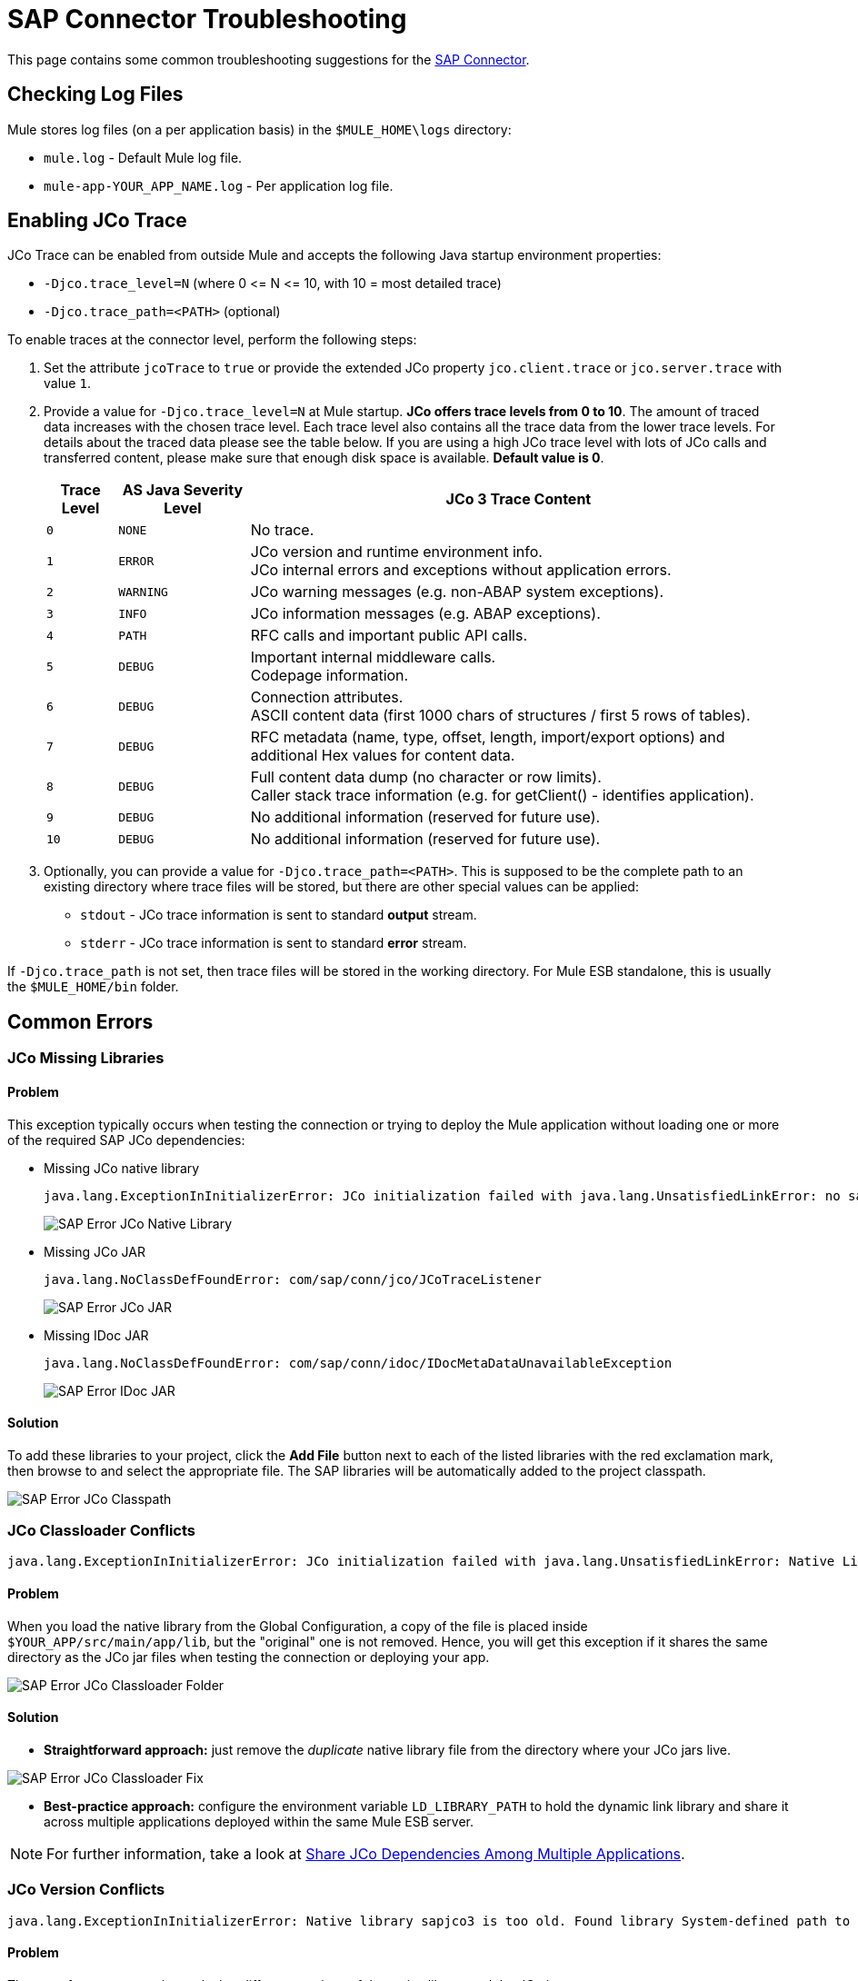 = SAP Connector Troubleshooting
:keywords: sap, connector, troubleshooting
:imagesdir: ./_images

This page contains some common troubleshooting suggestions for the link:/mule-user-guide/v/3.7/mulesoft-enterprise-java-connector-for-sap-reference[SAP Connector].

[[checking-log-files]]
== Checking Log Files

Mule stores log files (on a per application basis) in the `$MULE_HOME\logs` directory:

* `mule.log` - Default Mule log file.
* `mule-app-YOUR_APP_NAME.log` - Per application log file.

[[enabling-jco-trace]]
== Enabling JCo Trace

JCo Trace can be enabled from outside Mule and accepts the following Java startup environment properties:

* `-Djco.trace_level=N` (where 0 \<= N \<= 10, with 10 = most detailed trace)
* `-Djco.trace_path=<PATH>` (optional)

To enable traces at the connector level, perform the following steps:

. Set the attribute `jcoTrace` to `true` or provide the extended JCo property `jco.client.trace` or `jco.server.trace` with value `1`.
. Provide a value for `-Djco.trace_level=N` at Mule startup. *JCo offers trace levels from 0 to 10*. The amount of traced data increases with the chosen trace level. Each trace level also contains all the trace data from the lower trace levels. For details about the traced data please see the table below. If you are using a high JCo trace level with lots of JCo calls and transferred content, please make sure that enough disk space is available. *Default value is 0*.
+
[%header%autowidth,cols="^,^,<"]
|===
|Trace Level |AS Java Severity Level |JCo 3 Trace Content
|`0` |`NONE` |No trace.
|`1` |`ERROR` |JCo version and runtime environment info. +
JCo internal errors and exceptions without application errors.
|`2` |`WARNING` |JCo warning messages (e.g. non-ABAP system exceptions).
|`3` |`INFO` |JCo information messages (e.g. ABAP exceptions).
|`4` |`PATH` |RFC calls and important public API calls.
|`5` |`DEBUG` |Important internal middleware calls. +
Codepage information.
|`6` |`DEBUG` |Connection attributes. +
ASCII content data (first 1000 chars of structures / first 5 rows of tables).
|`7` |`DEBUG` |RFC metadata (name, type, offset, length, import/export options) and
additional Hex values for content data.
|`8` |`DEBUG` |Full content data dump (no character or row limits). +
Caller stack trace information (e.g. for getClient() - identifies application).
|`9` |`DEBUG` |No additional information (reserved for future use).
|`10` |`DEBUG` |No additional information (reserved for future use).
|===
+
. Optionally, you can provide a value for `-Djco.trace_path=<PATH>`. This is supposed to be the complete path to an existing directory where trace files will be stored, but there are other special values can be applied:
* `stdout` - JCo trace information is sent to standard *output* stream.
* `stderr` - JCo trace information is sent to standard *error* stream.

If `-Djco.trace_path` is not set, then trace files will be stored in the working directory. For Mule ESB standalone, this is usually the `$MULE_HOME/bin` folder.

[[common-errors]]
== Common Errors

[[error-jco-missing-libs]]
=== JCo Missing Libraries

==== Problem

This exception typically occurs when testing the connection or trying to deploy the Mule application without loading one or more of the required SAP JCo dependencies:

* Missing JCo native library
+
[source, code, linenums]
----
java.lang.ExceptionInInitializerError: JCo initialization failed with java.lang.UnsatisfiedLinkError: no sapjco3 in java.library.path
----
+
[.center.text-center]
image:sap-error-jco-libs1.png[SAP Error JCo Native Library]

* Missing JCo JAR
+
[source, code]
----
java.lang.NoClassDefFoundError: com/sap/conn/jco/JCoTraceListener
----
+
[.center.text-center]
image:sap-error-jco-libs2.png[SAP Error JCo JAR]

* Missing IDoc JAR
+
[source, code]
----
java.lang.NoClassDefFoundError: com/sap/conn/idoc/IDocMetaDataUnavailableException
----
+
[.center.text-center]
image:sap-error-jco-libs3.png[SAP Error IDoc JAR]

==== Solution

To add these libraries to your project, click the *Add File* button next to each of the listed libraries with the red exclamation mark, then browse to and select the appropriate file. The SAP libraries will be  automatically added to the project classpath.

[.center.text-center]
image:sap-error-jco-classpath.png[SAP Error JCo Classpath]

[[error-jco-classloader-conflicts]]
=== JCo Classloader Conflicts

[source, code, linenums]
----
java.lang.ExceptionInInitializerError: JCo initialization failed with java.lang.UnsatisfiedLinkError: Native Library /home/mule/sap-errors/lib/jco/libsapjco3.so already loaded in another classloader
----

==== Problem

When you load the native library from the Global Configuration, a copy of the file is placed inside `$YOUR_APP/src/main/app/lib`, but the "original" one is not removed. Hence, you will get this exception if it shares the same directory as the JCo jar files when testing the connection or deploying your app.

[.center.text-center]
image:sap-error-jco-classloader-folder.png[SAP Error JCo Classloader Folder]

==== Solution

* *Straightforward approach:* just remove the _duplicate_ native library file from the directory where your JCo jars live.

[.center.text-center]
image:sap-error-jco-classloader-fix.png[SAP Error JCo Classloader Fix]

* *Best-practice approach:* configure the environment variable `LD_LIBRARY_PATH` to hold the dynamic link library and share it across multiple applications deployed within the same Mule ESB server.

[NOTE]
For further information, take a look at link:/mule-user-guide/v/3.7/sap-connector#share-jco-dependencies-between-several-applications[Share JCo Dependencies Among Multiple Applications].

[[error-jco-version-conflicts]]
=== JCo Version Conflicts

[source, code, linenums]
----
java.lang.ExceptionInInitializerError: Native library sapjco3 is too old. Found library System-defined path to libsapjco3.so has version "720.612", but required is at least version "720.713".
----

==== Problem

The most frequent cause is employing different versions of the native library and the JCo jars.

==== Solution

Verify the following:

* JCo is compatible with the underlying JVM. The 64-bit JCo is required on a JVM that runs in 64-bit mode, and the 32-bit JCo on a JVM running in 32-bit mode.
* On Microsoft® Windows®, JCo requires the Microsoft Visual Studio 2005 C/C++ runtime libraries.
* The `sapjco.jar`, and `sapjco3.dll` or `sapjco3.so` or `sapjco3.jnilib` files must be from the *same JCo package*.
+
[NOTE]
====
To check the versions of the JCo libraries that you are using, do one of the following:

* From the UI (Windows):
	. Navigate to the directory where the sapjco3.jar file is located.
	. Right-click the `sapjco3.jar` file.
	. Select *Open With* from the context menu.
	. Click Java 2 Platform Standard Edition binary.
	. A SAP Java Connector (JCo) dialog will pop-up displaying the information about the JCo and Java versions used.

* From a console:
	. Open a terminal console.
	. Navigate to the directory where the `sapjco3.jar` file is located.
	. Execute the command `java -jar sapjco3.jar -version`.
	. A SAP Java Connector (JCo) dialog will pop up displaying the information about the JCo and Java versions used.

[.center.text-center]
image:sap-jco-version.png["scaledwidth="60%", Check JCo Version]
====

[[error-jco-renaming-conflicts]]
=== JCo Renaming Conflicts

[source,code]
----
java.lang.ExceptionInInitializerError: Illegal JCo archive "sapjco3-3.0.11.jar". It is not allowed to rename or repackage the original archive "sapjco3.jar"
----

==== Problem

Since the release of *JCo 3.0.11*, you cannot change the names of any of the SAP JCo library files from their original names, as they won’t be recognized by JCo.

==== Solution

If you are using *Maven*, the suggested workaround is to configure the *maven-dependency-plugin* with the attribute `<stripVersion>true</stripVersion>`. This way, all version numbers of the dependent libs will be stripped when copying the JCo artifacts.

Further information is available externally at the link:http://maven.apache.org/plugins/maven-dependency-plugin/usage.html[Apache Maven Dependency Plugin].

[[error-transformer-needs-a-valid-endpoint]]
=== Transformer Needs a Valid Endpoint

[source, code]
----
java.lang.IllegalStateException: This transformer needs a valid endpoint
----

==== Problem

The `outputXml` attribute of the SAP endpoint has been set to `false`, thus disabling the implicit use of the `sap:object-to-xml` transformer.

[.center.text-center]
image:sap-error-transformer.png[Transformer Error]

==== Solution

* Option A: change the value of `outputXml` to `true`.

* Option B: add a `sap:object-to-xml` transformer to the flow.

[.center.text-center]
image:sap-error-transformer-fix.png[Transformer Fix]

[[error-message-not-a-sap-object]]
=== Message Not a SAP Object

[source, code, linenums]
----
org.mule.api.transport.DispatchException: Message is not a SAP object, it is of type "byte[]". Check the transformer for this Connector "SapConnector". Failed to route event via endpoint: SapOutboundEndpoint{endpointUri=sap://function, connector=SapConnector
{
 name=SapConnector
 lifecycle=start
 this=4571cebe
 numberOfConcurrentTransactedReceivers=4
 createMultipleTransactedReceivers=true
 connected=true
 supportedProtocols=[sap]
 serviceOverrides=<none>
}
,  name='endpoint.sap.function', mep=ONE_WAY, properties={evaluateFunctionResponse=false, bapiTransaction=false, functionName=BAPI_MATERIAL_AVAILABILITY, rfcType=srfc, outputXml=true}, transactionConfig=Transaction{factory=null, action=INDIFFERENT, timeout=0}, deleteUnacceptedMessages=false, initialState=started, responseTimeout=10000, endpointEncoding=UTF-8, disableTransportTransformer=false}. Message payload is of type: byte[]
----

==== Problem

As clearly stated in the exception message, the endpoint is expecting a SAP Object with the input parameters to execute a BAPI or IDoc but none has been provided or the object is malformed.

==== Solution

Create a SAP object that represents the call to the BAPI or IDoc. There are two options here:

1. Create a XML that represents a SAP Object with the BAPI call.
2. Provide a XML definition and use the input inside that definition to create the actual SAP call.

[[error-icoc-metadata-unavailable]]
=== IDoc Metadata Unavailable

[source, code, linenums]
----
RfcException: [mc-vmware|a_rfc] message: (3) IDOC_ERROR_METADATA_UNAVAILABLE: The meta data for the IDoc type "??????????????????????????å å" with extension "  ORDSAPB6L B60CL          ???" is unavailable.
    Return code: RFC_FAILURE(1)
    error group: 104
    key: RFC_ERROR_SYSTEM_FAILURE
----

==== Problem

The RFC destination should support *Unicode*.

==== Solution

Configure Unicode support in your SAP instance using transaction *SM59*.

[[error-cannot-join-a-transaction]]
=== Cannot Join a Transaction

[source, code]
----
SAP Connector Cannot Join Transaction of Type [org.mule.TransactionClass]
----

The action of type `[srfc|trfc|qrfc]` will be stateless, because SAP Transport doesn't support Multi Transactions for the moment.

[[error-missing-tid-handler]]
=== Missing TID Handler

[source, code, linenums]
----
[10-11 08:02:26] ERROR SapJcoServerDefaultListener [JCoServerThread-1]: Exception occured on idoc_send connection 3-10.30.9.26|sapgw00|idoc_send: check TID fault: No transaction handler is installed. Unable to process tRFC/qRFC requests.
RfcException: [mule.local|MULESOFT_IDOC_SEND_TEST]
    message: check TID fault: No transaction handler is installed. Unable to process tRFC/qRFC requests.
    Return code: RFC_FAILURE(1)
    error group: 104
    key: RFC_ERROR_SYSTEM_FAILURE
Exception raised by myhost.com.ar|MULESOFT_IDOC_SEND_TEST
    at com.sap.conn.jco.rt.MiddlewareJavaRfc$JavaRfcServer.playbackTRfc(MiddlewareJavaRfc.java:2625)
    at com.sap.conn.jco.rt.MiddlewareJavaRfc$JavaRfcServer.handletRfcRequest(MiddlewareJavaRfc.java:2546)
    at com.sap.conn.jco.rt.MiddlewareJavaRfc$JavaRfcServer.listen(MiddlewareJavaRfc.java:2367)
    at com.sap.conn.jco.rt.DefaultServerWorker.dispatch(DefaultServerWorker.java:284)
    at com.sap.conn.jco.rt.DefaultServerWorker.loop(DefaultServerWorker.java:369)
    at com.sap.conn.jco.rt.DefaultServerWorker.run(DefaultServerWorker.java:245)
    at java.lang.Thread.run(Thread.java:680)
----

==== Problem

No TID handler has been defined.

==== Solution

Set the `rfcType` to `trfc` or `qrfc` in the `<sap:inbound-endpoint />`.

[[error-parameter-not-supported]]
=== Parameter Not Supported

[source, code, linenums]
----
Root Exception stack trace:
RfcException: [null]
message: Parameter 'type' not supported: 'f'
Return code: RFC_INVALID_PARAMETER(19)
error group: 101
key: RFC_ERROR_PROGRAM
 
at com.sap.conn.rfc.api.RfcOptions.checkParameters(RfcOptions.java:182)
at com.sap.conn.jco.rt.MiddlewareJavaRfc$JavaRfcClient.connect(MiddlewareJavaRfc.java:1328)
at com.sap.conn.jco.rt.ClientConnection.connect(ClientConnection.java:731)
+ 3 more (set debug level logging or '-Dmule.verbose.exceptions=true' for everything)
----

==== Problem

SAP extended properties (configured in a Map bean or as endpoint address parameters) should have valid names. If you provide an invalid property name you will get an error message similar to the above.

In this example, JCo libraries are reporting that the parameter with name _type_ is not valid.

==== Solution

Provide a valid property name. The complete list of extended properties can be found link:/mule-user-guide/v/3.7/sap-connector-advanced-features#jco-extended-properties[here].

[[error-multiple-jco-servers]]
==== Multiple JCo Servers Running

[source, code, linenums]
----
ERROR 2012-07-05 10:11:30,525 [WrapperListener_start_runner] com.mulesoft.mule.transport.sap.SapMessageReceiver: Error connecting to server
com.sap.conn.jco.JCoException: (101) JCO_ERROR_CONFIGURATION: Server configuration for sapavalara-1.0-SNAPSHOT-gettax is already used for a running server
at com.sap.conn.jco.rt.StandaloneServerFactory.update(StandaloneServerFactory.java:358)
at com.sap.conn.jco.rt.StandaloneServerFactory.getServerInstance(StandaloneServerFactory.java:176)
at com.sap.conn.jco.server.JCoServerFactory.getServer(JCoServerFactory.java:74)
at com.mulesoft.mule.transport.sap.jco3.SapJcoRfcServer.initialise(SapJcoRfcServer.java:46)
at com.mulesoft.mule.transport.sap.jco3.SapJcoServerFactory.create(SapJcoServerFactory.java:60)
at com.mulesoft.mule.transport.sap.SapMessageReceiver.doConnect(SapMessageReceiver.java:56)
at org.mule.transport.AbstractTransportMessageHandler.connect(AbstractTransportMessageHandler.java:218)
at org.mule.transport.AbstractConnector.registerListener(AbstractConnector.java:1254)
----

==== Problem

There cannot be two or more JCo servers with the same set of configuration parameters, even if they have different configuration names.

==== Solution

The server group key (that determines the uniqueness of a JCo server connection) is given by the following attributes:

* `jco.server.gwhost`
* `jco.server.gwserv`
* `jco.server.progid`

So, you can start two servers in the same Mule instance (JCo keeps this information in a Singleton class) as long as they have different values for `gwhost`, `gwserv` and `progid`.

[[see-also]]
== See Also
* link:/mule-user-guide/v/3.7/sap-connector[SAP Connector documentation].
* link:/mule-user-guide/v/3.7/sap-connector-advanced-features[SAP Connector Advanced Features].
